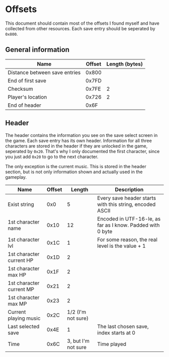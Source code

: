 * Offsets

This document should contain most of the offsets I found myself and have collected from other resources.
Each save entry should be seperated by ~0x800~.

** General information

| Name                          | Offset | Length (bytes) |
|-------------------------------+--------+----------------|
| Distance between save entries |  0x800 |                |
| End of first save             |  0x7FD |                |
| Checksum                      |  0x7FE |              2 |
| Player's location             |  0x726 |              2 |
| End of header                 |   0x6F |                |

** Header

The header contains the information you see on the save select screen in the game.
Each save entry has its own header. Information for all three characters are stored
in the header if they are unlocked in the game, seperated by ~0x20~. That's why I only
documented the first character, since you just add ~0x20~ to go to the next character.

The only exception is the current music. This is stored in the header section, but is not only
information shown and actually used in the gameplay.


| Name                     | Offset |              Length | Description                                                |
|--------------------------+--------+---------------------+------------------------------------------------------------|
| Exist string             |    0x0 |                   5 | Every save header starts with this string, encoded ASCII   |
| 1st character name       |   0x10 |                  12 | Encoded in UTF-16-le, as far as I know. Padded with 0 byte |
| 1st character lvl        |   0x1C |                   1 | For some reason, the real level is the value + 1           |
| 1st character current HP |   0x1D |                   2 |                                                            |
| 1st character max HP     |   0x1F |                   2 |                                                            |
| 1st character current MP |   0x21 |                   2 |                                                            |
| 1st character max MP     |   0x23 |                   2 |                                                            |
| Current playing music    |   0x2C |  1/2 (I'm not sure) |                                                            |
| Last selected save       |   0x4E |                   1 | The last chosen save, index starts at 0                    |
| Time                     |   0x6C | 3, but I'm not sure | Time played                                                |
